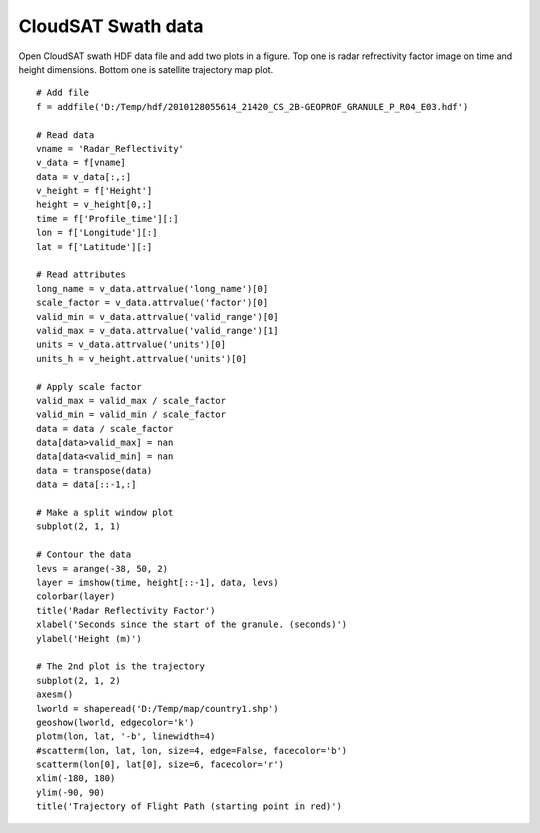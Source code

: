 .. _examples-meteoinfolab-satellite-cloudsate_swath:

*******************
CloudSAT Swath data
*******************

Open CloudSAT swath HDF data file and add two plots in a figure. Top one is radar
refrectivity factor image on time and height dimensions. Bottom one is satellite
trajectory map plot.

::

    # Add file
    f = addfile('D:/Temp/hdf/2010128055614_21420_CS_2B-GEOPROF_GRANULE_P_R04_E03.hdf')

    # Read data
    vname = 'Radar_Reflectivity'
    v_data = f[vname]
    data = v_data[:,:]
    v_height = f['Height']
    height = v_height[0,:]
    time = f['Profile_time'][:]
    lon = f['Longitude'][:]
    lat = f['Latitude'][:]

    # Read attributes
    long_name = v_data.attrvalue('long_name')[0]
    scale_factor = v_data.attrvalue('factor')[0]
    valid_min = v_data.attrvalue('valid_range')[0]
    valid_max = v_data.attrvalue('valid_range')[1]
    units = v_data.attrvalue('units')[0]
    units_h = v_height.attrvalue('units')[0]

    # Apply scale factor
    valid_max = valid_max / scale_factor
    valid_min = valid_min / scale_factor
    data = data / scale_factor
    data[data>valid_max] = nan
    data[data<valid_min] = nan
    data = transpose(data)
    data = data[::-1,:]

    # Make a split window plot
    subplot(2, 1, 1)

    # Contour the data
    levs = arange(-38, 50, 2)
    layer = imshow(time, height[::-1], data, levs)
    colorbar(layer)
    title('Radar Reflectivity Factor')
    xlabel('Seconds since the start of the granule. (seconds)')
    ylabel('Height (m)')

    # The 2nd plot is the trajectory
    subplot(2, 1, 2)
    axesm()
    lworld = shaperead('D:/Temp/map/country1.shp')
    geoshow(lworld, edgecolor='k')
    plotm(lon, lat, '-b', linewidth=4)
    #scatterm(lon, lat, lon, size=4, edge=False, facecolor='b')
    scatterm(lon[0], lat[0], size=6, facecolor='r')
    xlim(-180, 180)
    ylim(-90, 90)
    title('Trajectory of Flight Path (starting point in red)')
    
.. image:: image/cloudsat_swath.png